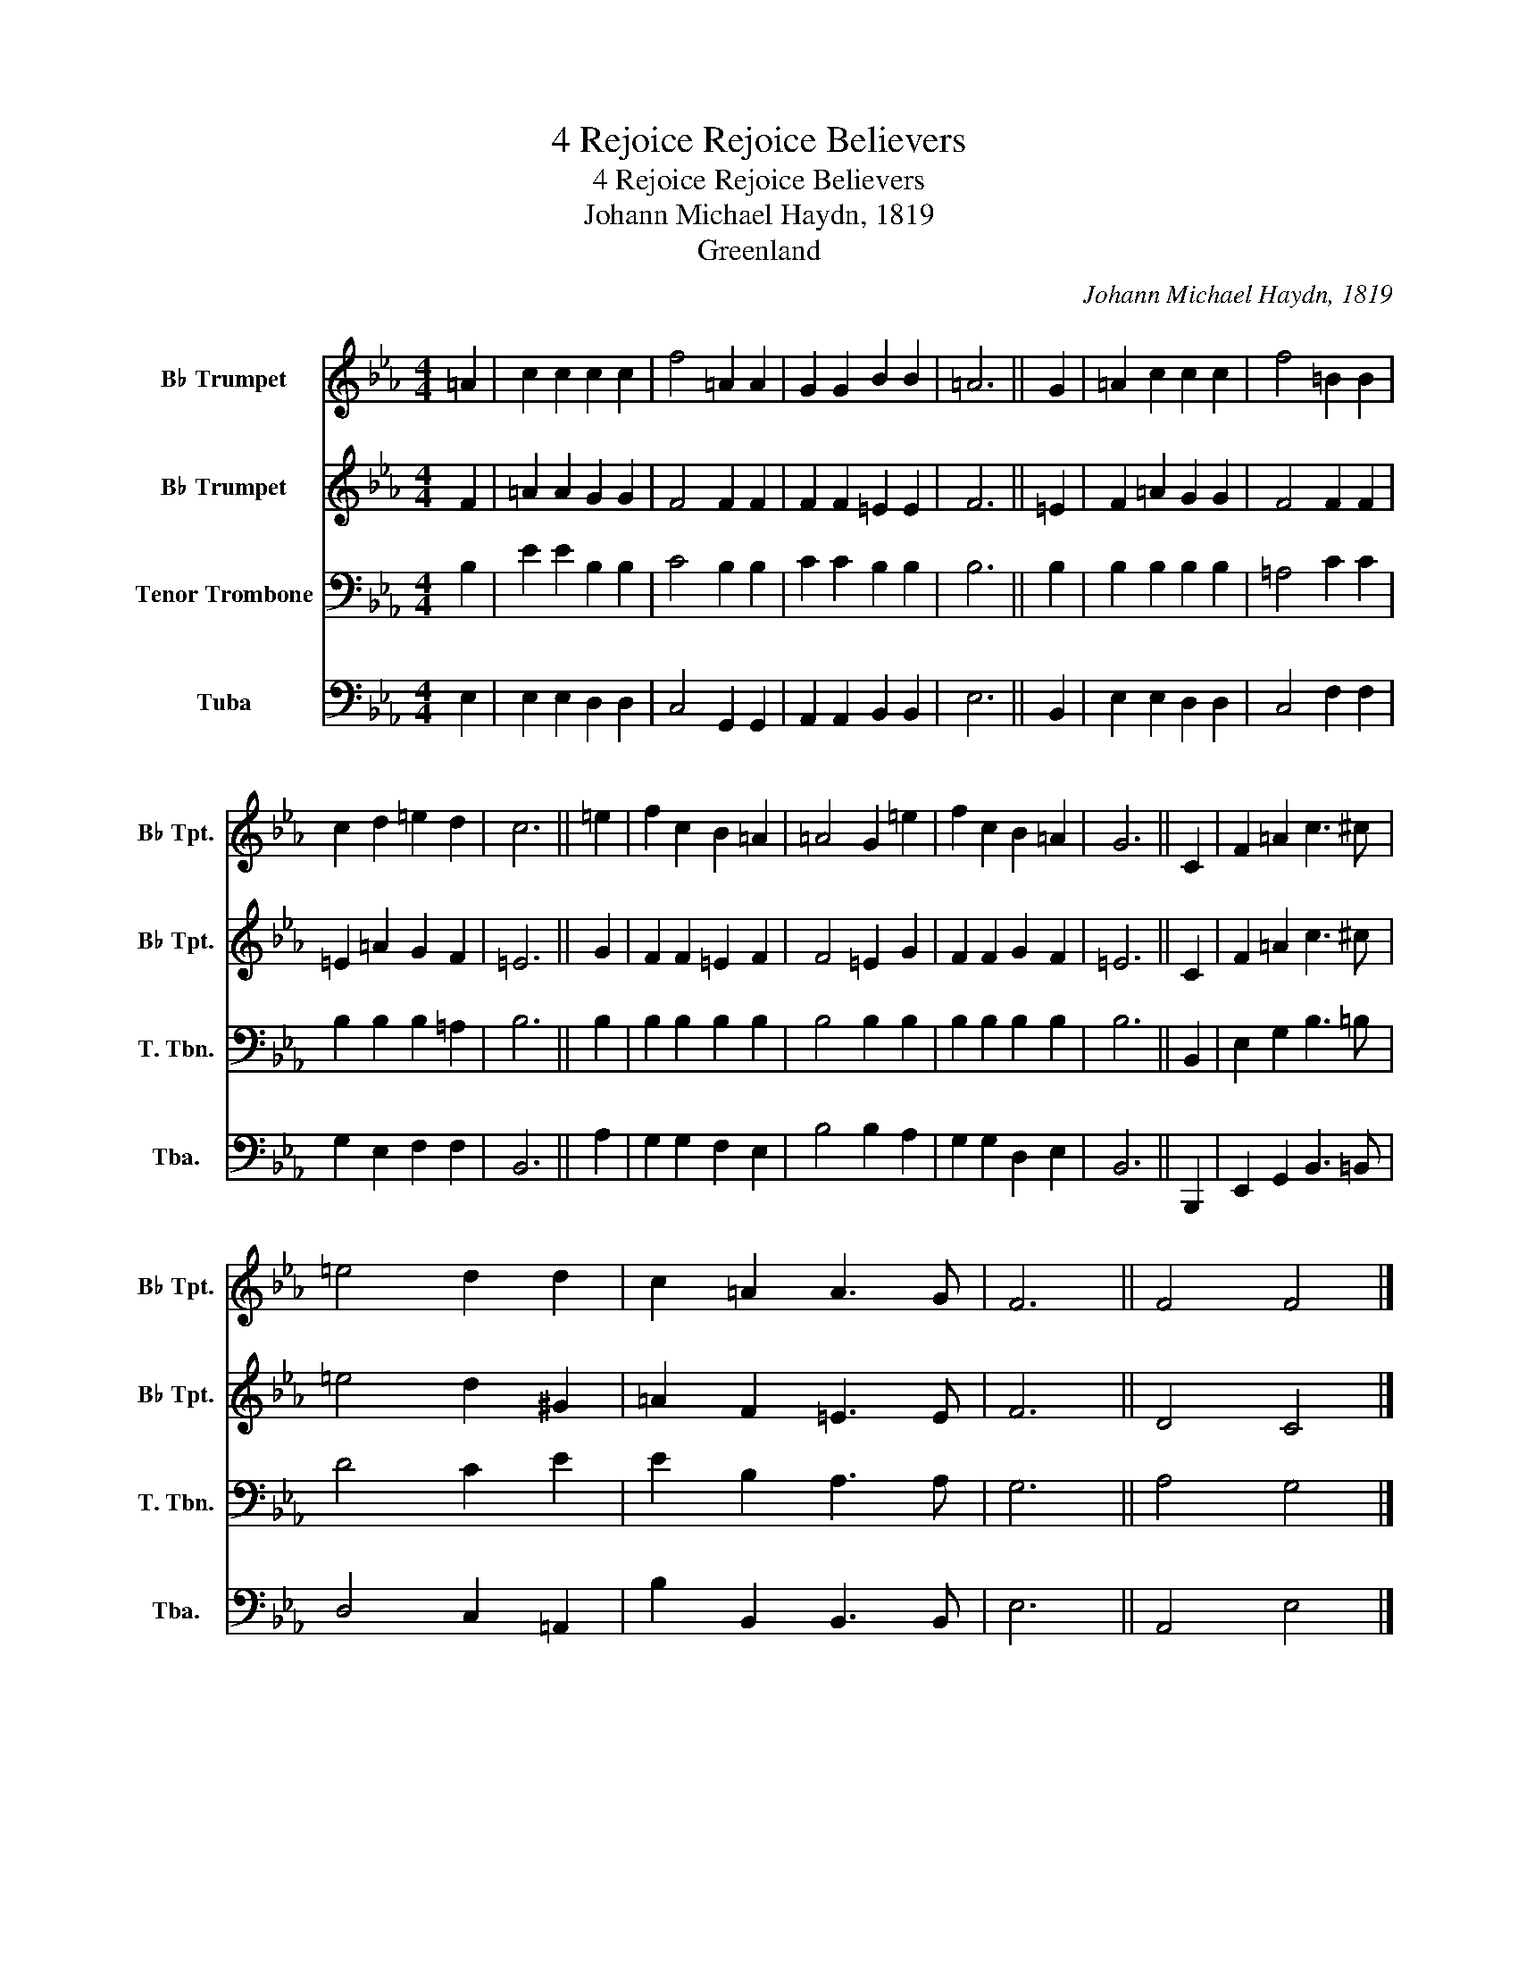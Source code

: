 X:1
T:4 Rejoice Rejoice Believers
T:4 Rejoice Rejoice Believers
T:Johann Michael Haydn, 1819
T:Greenland
C:Johann Michael Haydn, 1819
Z:Greenland
%%score 1 2 3 4
L:1/8
M:4/4
K:Eb
V:1 treble transpose=-2 nm="B♭ Trumpet" snm="B♭ Tpt."
V:2 treble transpose=-2 nm="B♭ Trumpet" snm="B♭ Tpt."
V:3 bass nm="Tenor Trombone" snm="T. Tbn."
V:4 bass nm="Tuba" snm="Tba."
V:1
[K:Eb] =A2 | c2 c2 c2 c2 | f4 =A2 A2 | G2 G2 B2 B2 | =A6 || G2 | =A2 c2 c2 c2 | f4 =B2 B2 | %8
 c2 d2 =e2 d2 | c6 || =e2 | f2 c2 B2 =A2 | =A4 G2 =e2 | f2 c2 B2 =A2 | G6 || C2 | F2 =A2 c3 ^c | %17
 =e4 d2 d2 | c2 =A2 A3 G | F6 || F4 F4 |] %21
V:2
[K:Eb] F2 | =A2 A2 G2 G2 | F4 F2 F2 | F2 F2 =E2 E2 | F6 || =E2 | F2 =A2 G2 G2 | F4 F2 F2 | %8
 =E2 =A2 G2 F2 | =E6 || G2 | F2 F2 =E2 F2 | F4 =E2 G2 | F2 F2 G2 F2 | =E6 || C2 | F2 =A2 c3 ^c | %17
 =e4 d2 ^G2 | =A2 F2 =E3 E | F6 || D4 C4 |] %21
V:3
 B,2 | E2 E2 B,2 B,2 | C4 B,2 B,2 | C2 C2 B,2 B,2 | B,6 || B,2 | B,2 B,2 B,2 B,2 | =A,4 C2 C2 | %8
 B,2 B,2 B,2 =A,2 | B,6 || B,2 | B,2 B,2 B,2 B,2 | B,4 B,2 B,2 | B,2 B,2 B,2 B,2 | B,6 || B,,2 | %16
 E,2 G,2 B,3 =B, | D4 C2 E2 | E2 B,2 A,3 A, | G,6 || A,4 G,4 |] %21
V:4
 E,2 | E,2 E,2 D,2 D,2 | C,4 G,,2 G,,2 | A,,2 A,,2 B,,2 B,,2 | E,6 || B,,2 | E,2 E,2 D,2 D,2 | %7
 C,4 F,2 F,2 | G,2 E,2 F,2 F,2 | B,,6 || A,2 | G,2 G,2 F,2 E,2 | B,4 B,2 A,2 | G,2 G,2 D,2 E,2 | %14
 B,,6 || B,,,2 | E,,2 G,,2 B,,3 =B,, | D,4 C,2 =A,,2 | B,2 B,,2 B,,3 B,, | E,6 || A,,4 E,4 |] %21

